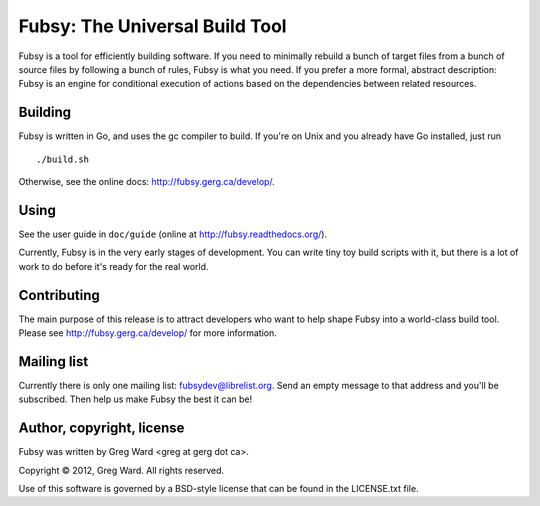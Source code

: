 Fubsy: The Universal Build Tool
===============================

Fubsy is a tool for efficiently building software. If you need to
minimally rebuild a bunch of target files from a bunch of source files
by following a bunch of rules, Fubsy is what you need. If you prefer a
more formal, abstract description: Fubsy is an engine for conditional
execution of actions based on the dependencies between related
resources.

Building
--------

Fubsy is written in Go, and uses the gc compiler to build. If you're
on Unix and you already have Go installed, just run ::

    ./build.sh

Otherwise, see the online docs: http://fubsy.gerg.ca/develop/.

Using
-----

See the user guide in ``doc/guide`` (online at http://fubsy.readthedocs.org/).

Currently, Fubsy is in the very early stages of development. You can
write tiny toy build scripts with it, but there is a lot of work to do
before it's ready for the real world.

Contributing
------------

The main purpose of this release is to attract developers who want to
help shape Fubsy into a world-class build tool. Please see
http://fubsy.gerg.ca/develop/ for more information.

Mailing list
------------

Currently there is only one mailing list: fubsydev@librelist.org. Send
an empty message to that address and you'll be subscribed. Then help
us make Fubsy the best it can be!

Author, copyright, license
--------------------------

Fubsy was written by Greg Ward <greg at gerg dot ca>.

Copyright © 2012, Greg Ward. All rights reserved.

Use of this software is governed by a BSD-style license that can be
found in the LICENSE.txt file.

